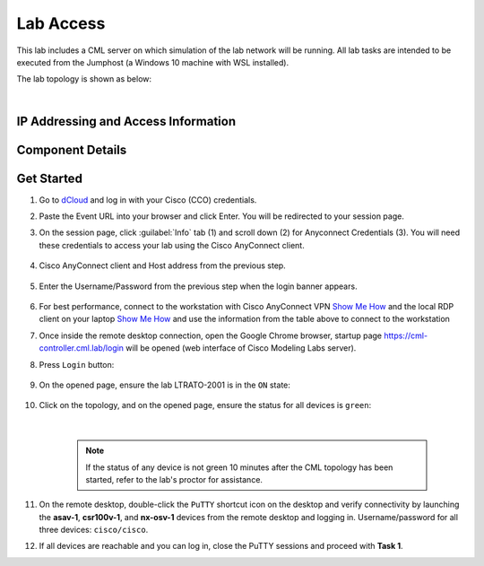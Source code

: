 ##########
Lab Access
##########

This lab includes a CML server on which simulation of the lab network will be running. 
All lab tasks are intended to be executed from the Jumphost (a Windows 10 machine with WSL installed).

The lab topology is shown as below:

.. image:: images/lab-diagram-01.svg
    :width: 50%
    :align: center

|

IP Addressing and Access Information
====================================

.. csv-table::
   :file: ./reference/devices-info.csv
   :width: 80%
   :header-rows: 1

Component Details
=================

.. csv-table::
   :file: ./reference/componet-details.csv
   :width: 80%
   :header-rows: 1


Get Started
===========

#. Go to `dCloud <https://dcloud.cisco.com>`__ and log in with your Cisco (CCO) credentials.
#. Paste the Event URL into your browser and click Enter. You will be redirected to your session page.
#. On the session page, click :guilabel:`Info` tab (1) and scroll down (2) for Anyconnect Credentials (3). You will need these credentials to access your lab using the Cisco AnyConnect client. 

    .. image:: images/session-details.png
        :width: 75%
        :align: center

#. Cisco AnyConnect client and Host address from the previous step.

    .. image:: images/anyconnect-01.png
        :width: 45%
        :align: center

#. Enter the Username/Password from the previous step when the login banner appears.

    .. image:: images/anyconnect-02.png
        :width: 45%
        :align: center

#. For best performance, connect to the workstation with Cisco AnyConnect VPN `Show Me How <https://dcloud-cms.cisco.com/help/install_anyconnect_pc_mac>`__ and the local RDP client on your laptop `Show Me How <https://dcloud-cms.cisco.com/help/local_rdp_mac_windows>`__ and use the information from the table above to connect to the workstation
#. Once inside the remote desktop connection, open the Google Chrome browser, startup page https://cml-controller.cml.lab/login will be opened (web interface of Cisco Modeling Labs server).

#. Press ``Login`` button:

    .. image:: images/cml-01.png
        :width: 75%
        :align: center

#. On the opened page, ensure the lab LTRATO-2001 is in the ``ON`` state:

    .. image:: images/cml-02.png
        :width: 75%
        :align: center

#. Click on the topology, and on the opened page, ensure the status for all devices is ``green``:

    .. image:: images/cml-03.png
        :width: 75%
        :align: center
    
    |

    .. note::
        If the status of any device is not green 10 minutes after the CML topology has been started, refer to the lab's proctor for assistance.

#. On the remote desktop, double-click the ``PuTTY`` shortcut icon on the desktop and verify connectivity by launching the **asav-1**, **csr100v-1**, and **nx-osv-1** devices from the remote desktop and logging in. Username/password for all three devices: ``cisco/cisco``.

#. If all devices are reachable and you can log in, close the PuTTY sessions and proceed with **Task 1**.


.. sectionauthor:: Luis Rueda <lurueda@cisco.com>, Jairo Leon <jaileon@cisco.com>